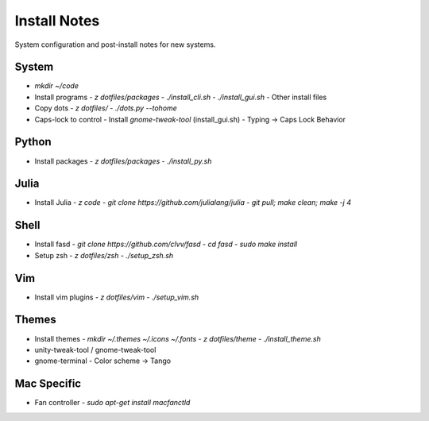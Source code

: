 Install Notes
=============
System configuration and post-install notes for new systems.


System
------
* `mkdir ~/code`
* Install programs
  - `z dotfiles/packages`
  - `./install_cli.sh`
  - `./install_gui.sh`
  - Other install files
* Copy dots
  - `z dotfiles/`
  - `./dots.py --tohome`
* Caps-lock to control
  - Install `gnome-tweak-tool` (install_gui.sh)
  - Typing -> Caps Lock Behavior

Python
------
* Install packages
  - `z dotfiles/packages`
  - `./install_py.sh`

Julia
-----
* Install Julia
  - `z code`
  - `git clone https://github.com/julialang/julia`
  - `git pull; make clean; make -j 4`

Shell
-----
* Install fasd
  - `git clone https://github.com/clvv/fasd`
  - `cd fasd`
  - `sudo make install`
* Setup zsh
  - `z dotfiles/zsh`
  - `./setup_zsh.sh`

Vim
---
* Install vim plugins
  - `z dotfiles/vim`
  - `./setup_vim.sh`

Themes
------
* Install themes
  - `mkdir ~/.themes ~/.icons ~/.fonts`
  - `z dotfiles/theme`
  - `./install_theme.sh`
* unity-tweak-tool / gnome-tweak-tool
* gnome-terminal
  - Color scheme -> Tango

Mac Specific
------------
* Fan controller
  - `sudo apt-get install macfanctld`
